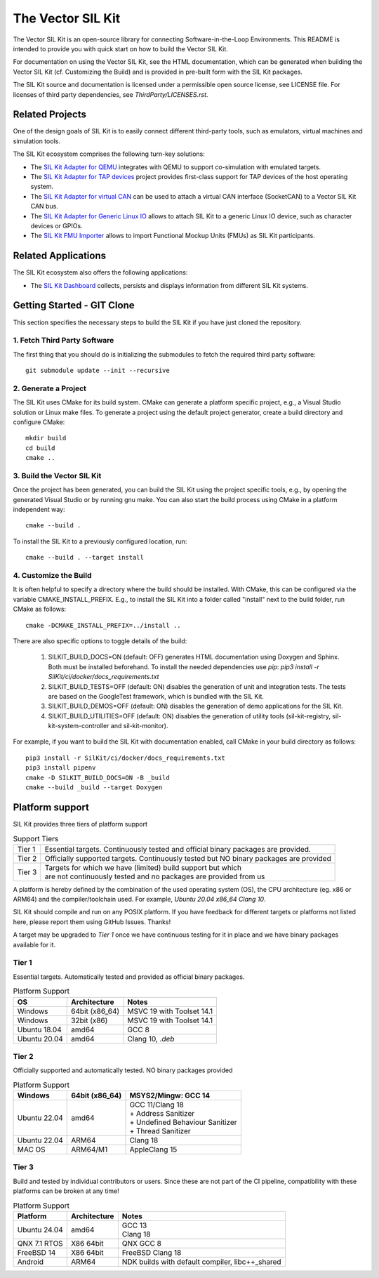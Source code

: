 ================================
The Vector SIL Kit
================================
.. |ReleaseBadge| image:: https://img.shields.io/github/v/release/vectorgrp/sil-kit.svg
   :target: https://github.com/vectorgrp/sil-kit/releases
.. |LicenseBadge| image:: https://img.shields.io/badge/license-MIT-blue.svg
   :target: https://github.com/vectorgrp/sil-kit/blob/main/LICENSE
.. |DocsBadge| image:: https://img.shields.io/badge/documentation-html-blue.svg
   :target: https://vectorgrp.github.io/sil-kit-docs

.. |AsanBadge| image:: https://github.com/vectorgrp/sil-kit/actions/workflows/linux-asan.yml/badge.svg
   :target: https://github.com/vectorgrp/sil-kit/actions/workflows/linux-asan.yml
.. |UbsanBadge| image:: https://github.com/vectorgrp/sil-kit/actions/workflows/linux-ubsan.yml/badge.svg
   :target: https://github.com/vectorgrp/sil-kit/actions/workflows/linux-ubsan.yml
.. |TsanBadge| image:: https://github.com/vectorgrp/sil-kit/actions/workflows/linux-tsan.yml/badge.svg
   :target: https://github.com/vectorgrp/sil-kit/actions/workflows/linux-tsan.yml
.. |WinBadge| image:: https://github.com/vectorgrp/sil-kit/actions/workflows/build-win.yml/badge.svg
   :target: https://github.com/vectorgrp/sil-kit/actions/workflows/build-win.yml
| |ReleaseBadge| |LicenseBadge| |DocsBadge| 
| |AsanBadge| |UbsanBadge| |TsanBadge| |WinBadge| 

The Vector SIL Kit is an open-source library for connecting Software-in-the-Loop Environments.
This README is intended to provide you with quick start on how to build the Vector SIL Kit.

For documentation on using the Vector SIL Kit, see the HTML documentation,
which can be generated when building the Vector SIL Kit (cf. Customizing the
Build) and is provided in pre-built form with the SIL Kit packages.

The SIL Kit source and documentation is licensed under a permissible open
source license, see LICENSE file. For licenses of third party dependencies,
see `ThirdParty/LICENSES.rst`.

Related Projects
----------------

One of the design goals of SIL Kit is to easily connect different third-party tools,
such as emulators, virtual machines and simulation tools.

The SIL Kit ecosystem comprises the following turn-key solutions:

* The `SIL Kit Adapter for QEMU <https://github.com/vectorgrp/sil-kit-adapters-qemu>`_
  integrates with QEMU to support co-simulation with emulated targets.

* The `SIL Kit Adapter for TAP devices <https://github.com/vectorgrp/sil-kit-adapters-tap>`_
  project provides first-class support for TAP devices of the host operating system.

* The `SIL Kit Adapter for virtual CAN <https://github.com/vectorgrp/sil-kit-adapters-vcan>`_
  can be used to attach a virtual CAN interface (SocketCAN) to a Vector SIL Kit CAN bus.

* The `SIL Kit Adapter for Generic Linux IO <https://github.com/vectorgrp/sil-kit-adapters-generic-linux-io>`_
  allows to attach SIL Kit to a generic Linux IO device, such as character devices or GPIOs.

* The `SIL Kit FMU Importer <https://github.com/vectorgrp/sil-kit-fmu-importer>`_
  allows to import Functional Mockup Units (FMUs) as SIL Kit participants.

Related Applications
--------------------

The SIL Kit ecosystem also offers the following applications:

* The `SIL Kit Dashboard <https://www.vector.com/SIL-Kit-Dashboard/>`_  collects, persists 
  and displays information from different SIL Kit systems.

Getting Started - GIT Clone
----------------------------------------

This section specifies the necessary steps to build the SIL Kit if you
have just cloned the repository.


1. Fetch Third Party Software
~~~~~~~~~~~~~~~~~~~~~~~~~~~~~~~~~~~~~~~~

The first thing that you should do is initializing the submodules to fetch the
required third party software::

    git submodule update --init --recursive


2. Generate a Project
~~~~~~~~~~~~~~~~~~~~~~~~~~~~~~~~~~~~~~~~

The SIL Kit uses CMake for its build system. CMake can generate a
platform specific project, e.g., a Visual Studio solution or Linux make
files. To generate a project using the default project generator, create a build
directory and configure CMake::

    mkdir build
    cd build
    cmake ..


3. Build the Vector SIL Kit
~~~~~~~~~~~~~~~~~~~~~~~~~~~~~~~~~~~~~~~~

Once the project has been generated, you can build the SIL Kit using the
project specific tools, e.g., by opening the generated Visual Studio or by
running gnu make. You can also start the build process using CMake in a platform
independent way::

    cmake --build .

To install the SIL Kit to a previously configured location, run::

    cmake --build . --target install

4. Customize the Build
~~~~~~~~~~~~~~~~~~~~~~~~~~~~~~~~~~~~~~~~

It is often helpful to specify a directory where the build should be
installed. With CMake, this can be configured via the variable
CMAKE_INSTALL_PREFIX. E.g., to install the SIL Kit into a folder
called "install" next to the build folder, run CMake as follows::

    cmake -DCMAKE_INSTALL_PREFIX=../install ..

There are also specific options to toggle details of the build:

    1. SILKIT_BUILD_DOCS=ON (default: OFF) generates HTML documentation using
       Doxygen and Sphinx. Both must be installed beforehand. To install the needed
       dependencies use `pip`:
       `pip3 install -r SilKit/ci/docker/docs_requirements.txt`

    2. SILKIT_BUILD_TESTS=OFF (default: ON) disables the generation of unit and
       integration tests. The tests are based on the GoogleTest framework,
       which is bundled with the SIL Kit.

    3. SILKIT_BUILD_DEMOS=OFF (default: ON) disables the generation of demo
       applications for the SIL Kit.

    4. SILKIT_BUILD_UTILITIES=OFF (default: ON) disables the generation of utility tools
       (sil-kit-registry, sil-kit-system-controller and sil-kit-monitor).

For example, if you want to build the SIL Kit with documentation enabled,
call CMake in your build directory as follows::

    pip3 install -r SilKit/ci/docker/docs_requirements.txt
    pip3 install pipenv
    cmake -D SILKIT_BUILD_DOCS=ON -B _build
    cmake --build _build --target Doxygen

Platform support
----------------------------------------

SIL Kit provides three tiers of platform support

.. list-table:: Support Tiers

   * - Tier 1
     - Essential targets. Continuously tested and
       official binary packages are provided.
   * - Tier 2
     - Officially supported targets. Continuously tested 
       but NO binary packages are provided
   * - Tier 3
     - | Targets for which we have (limited) build support but which
       | are not continuously tested and no packages are provided from us

A platform is hereby defined by the combination of the used operating system (OS), the CPU architecture (eg. x86 or ARM64) and the compiler/toolchain used. 
For example,  `Ubuntu 20.04 x86_64 Clang 10`.

SIL Kit should compile and run on
any POSIX platform. If you have feedback for different targets or platforms not listed here,
please report them using GitHub Issues. Thanks!

A target may be upgraded to
`Tier 1` once we have continuous testing for it in place and we have binary
packages available for it.


Tier 1
~~~~~~~~~~~~~~~~~~~~~~~~~~~~~~~~~~~~~~~~

Essential targets. Automatically tested and provided as official binary packages.

.. list-table:: Platform Support
   :header-rows: 1

   * - OS
     - Architecture
     - Notes
   * - Windows
     - 64bit (x86_64)
     - MSVC 19 with Toolset 14.1
   * - Windows
     - 32bit (x86)
     - MSVC 19 with Toolset 14.1
   * - Ubuntu 18.04
     - amd64
     - GCC 8
   * - Ubuntu 20.04
     - amd64
     - Clang 10, `.deb`

Tier 2
~~~~~~~~~~~~~~~~~~~~~~~~~~~~~~~~~~~~~~~~

Officially supported and automatically tested. NO binary packages provided

.. list-table:: Platform Support
   :header-rows: 1

   * - Windows
     - 64bit (x86_64)
     - MSYS2/Mingw: GCC 14
   * - Ubuntu 22.04
     - amd64
     - | GCC 11/Clang 18
       | + Address Sanitizer
       | + Undefined Behaviour Sanitizer
       | + Thread Sanitizer
   * - Ubuntu 22.04
     - ARM64
     - Clang 18
   * - MAC OS
     - ARM64/M1
     - AppleClang 15

Tier 3
~~~~~~~~~~~~~~~~~~~~~~~~~~~~~~~~~~~~~~~~

Build and tested by individual contributors or users.
Since these are not part of the CI pipeline, compatibility with these platforms can be broken at any time!

.. list-table:: Platform Support
   :header-rows: 1

   * - Platform
     - Architecture
     - Notes
   * - Ubuntu 24.04
     - amd64
     - | GCC 13
       | Clang 18
   * - QNX 7.1 RTOS
     - X86 64bit
     - QNX GCC 8
   * - FreeBSD 14
     - X86 64bit
     - FreeBSD Clang 18
   * - Android
     - ARM64
     - NDK builds with default compiler, libc++_shared

